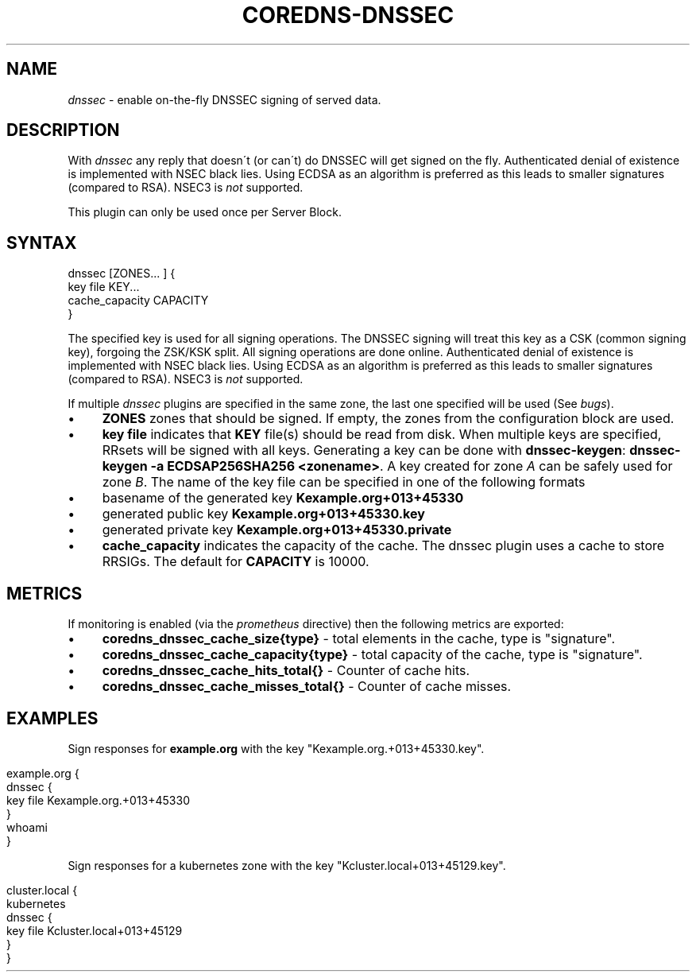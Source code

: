 .\" generated with Ronn/v0.7.3
.\" http://github.com/rtomayko/ronn/tree/0.7.3
.
.TH "COREDNS\-DNSSEC" "7" "April 2018" "CoreDNS" "CoreDNS plugins"
.
.SH "NAME"
\fIdnssec\fR \- enable on\-the\-fly DNSSEC signing of served data\.
.
.SH "DESCRIPTION"
With \fIdnssec\fR any reply that doesn\'t (or can\'t) do DNSSEC will get signed on the fly\. Authenticated denial of existence is implemented with NSEC black lies\. Using ECDSA as an algorithm is preferred as this leads to smaller signatures (compared to RSA)\. NSEC3 is \fInot\fR supported\.
.
.P
This plugin can only be used once per Server Block\.
.
.SH "SYNTAX"
.
.nf

dnssec [ZONES\.\.\. ] {
    key file KEY\.\.\.
    cache_capacity CAPACITY
}
.
.fi
.
.P
The specified key is used for all signing operations\. The DNSSEC signing will treat this key as a CSK (common signing key), forgoing the ZSK/KSK split\. All signing operations are done online\. Authenticated denial of existence is implemented with NSEC black lies\. Using ECDSA as an algorithm is preferred as this leads to smaller signatures (compared to RSA)\. NSEC3 is \fInot\fR supported\.
.
.P
If multiple \fIdnssec\fR plugins are specified in the same zone, the last one specified will be used (See \fIbugs\fR)\.
.
.IP "\(bu" 4
\fBZONES\fR zones that should be signed\. If empty, the zones from the configuration block are used\.
.
.IP "\(bu" 4
\fBkey file\fR indicates that \fBKEY\fR file(s) should be read from disk\. When multiple keys are specified, RRsets will be signed with all keys\. Generating a key can be done with \fBdnssec\-keygen\fR: \fBdnssec\-keygen \-a ECDSAP256SHA256 <zonename>\fR\. A key created for zone \fIA\fR can be safely used for zone \fIB\fR\. The name of the key file can be specified in one of the following formats
.
.IP "\(bu" 4
basename of the generated key \fBKexample\.org+013+45330\fR
.
.IP "\(bu" 4
generated public key \fBKexample\.org+013+45330\.key\fR
.
.IP "\(bu" 4
generated private key \fBKexample\.org+013+45330\.private\fR
.
.IP "" 0

.
.IP "\(bu" 4
\fBcache_capacity\fR indicates the capacity of the cache\. The dnssec plugin uses a cache to store RRSIGs\. The default for \fBCAPACITY\fR is 10000\.
.
.IP "" 0
.
.SH "METRICS"
If monitoring is enabled (via the \fIprometheus\fR directive) then the following metrics are exported:
.
.IP "\(bu" 4
\fBcoredns_dnssec_cache_size{type}\fR \- total elements in the cache, type is "signature"\.
.
.IP "\(bu" 4
\fBcoredns_dnssec_cache_capacity{type}\fR \- total capacity of the cache, type is "signature"\.
.
.IP "\(bu" 4
\fBcoredns_dnssec_cache_hits_total{}\fR \- Counter of cache hits\.
.
.IP "\(bu" 4
\fBcoredns_dnssec_cache_misses_total{}\fR \- Counter of cache misses\.
.
.IP "" 0
.
.SH "EXAMPLES"
Sign responses for \fBexample\.org\fR with the key "Kexample\.org\.+013+45330\.key"\.
.
.IP "" 4
.
.nf

example\.org {
    dnssec {
        key file Kexample\.org\.+013+45330
    }
    whoami
}
.
.fi
.
.IP "" 0
.
.P
Sign responses for a kubernetes zone with the key "Kcluster\.local+013+45129\.key"\.
.
.IP "" 4
.
.nf

cluster\.local {
    kubernetes
    dnssec {
      key file Kcluster\.local+013+45129
    }
}
.
.fi
.
.IP "" 0

